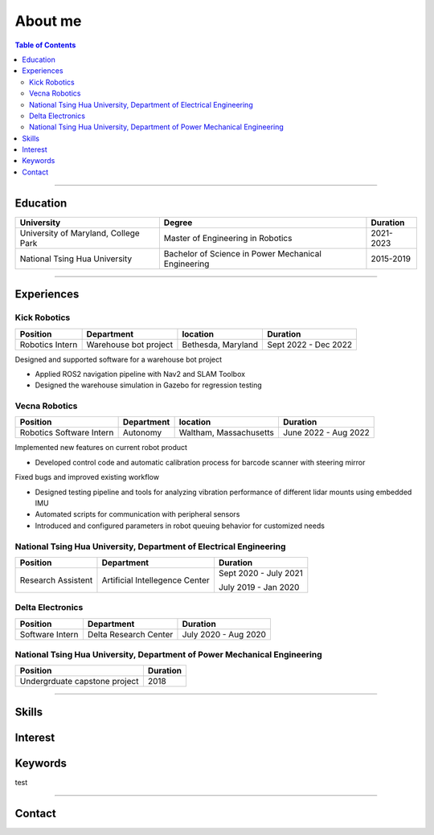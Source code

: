 About me
===============================================

.. contents:: Table of Contents
   :local:

------------

Education
************************************************

+--------------------------------------+-------------------------------------------------------+--------------------+
|            **University**            |                   **Degree**                          |      **Duration**  |
+--------------------------------------+-------------------------------------------------------+--------------------+
| University of Maryland, College Park |  Master of Engineering in Robotics                    |      2021-2023     |
+--------------------------------------+-------------------------------------------------------+--------------------+
| National Tsing Hua University        |  Bachelor of Science in Power Mechanical Engineering  |      2015-2019     |
+--------------------------------------+-------------------------------------------------------+--------------------+

------------


Experiences
************************************************

Kick Robotics
^^^^^^^^^^^^^^^^^^^^^^

+-----------------+------------------------+---------------------+----------------------+
| **Position**    |    **Department**      | **location**        | **Duration**         | 
+-----------------+------------------------+---------------------+----------------------+
| Robotics Intern |  Warehouse bot project |  Bethesda, Maryland | Sept 2022 - Dec 2022 |
+-----------------+------------------------+---------------------+----------------------+

Designed and supported software for a warehouse bot project          

- Applied ROS2 navigation pipeline with Nav2 and SLAM Toolbox        

- Designed the warehouse simulation in Gazebo for regression testing 

.. grid:: 1 1 2 2

   .. grid-item::

      .. figure:: images/kick_robot_navigation.gif

         Kick warehouse robot navigating warehouse simulation environment.

   .. grid-item::

      .. figure:: images/generating_warehouse.gif
         :width: 85%

         Automatic warehouse layout generation


Vecna Robotics
^^^^^^^^^^^^^^^^^^^^^^

+--------------------------+------------------------+------------------------+---------------------+
| **Position**             |    **Department**      | **location**           |  **Duration**       | 
+--------------------------+------------------------+------------------------+---------------------+
| Robotics Software Intern |       Autonomy         | Waltham, Massachusetts | June 2022 - Aug 2022|
+--------------------------+------------------------+------------------------+---------------------+

Implemented new features on current robot product

- Developed control code and automatic calibration process for barcode scanner with steering mirror

Fixed bugs and improved existing workflow

- Designed testing pipeline and tools for analyzing vibration performance of different lidar mounts using embedded IMU
- Automated scripts for communication with peripheral sensors
- Introduced and configured parameters in robot queuing behavior for customized needs

.. grid:: 1 1 2 2

   .. grid-item::
      :columns: 12 12 5 5

      .. grid:: 1 1 1 1

         .. grid-item::

            .. figure:: images/barcode_scanner_with_steering_mirror.png

               Barcode scanner with steering mirror from Cognex.

         .. grid-item::

            .. figure:: images/vibration_analysis.png

               Vibration analysis for lidar mount.


   .. grid-item::
      :columns: 12 12 7 7

      .. figure:: images/stitched_final.jpg
         :width: 80%

         Automatic barcode image stiching with accurate focus coordinate control.




National Tsing Hua University, Department of Electrical Engineering
^^^^^^^^^^^^^^^^^^^^^^^^^^^^^^^^^^^^^^^^^^^^^^^^^^^^^^^^^^^^^^^^^^^

+--------------------+---------------------------------+----------------------+
| **Position**       |    **Department**               |     **Duration**     | 
+--------------------+---------------------------------+----------------------+
| Research Assistent |  Artificial Intellegence Center | Sept 2020 - July 2021|
|                    |                                 |                      |
|                    |                                 | July 2019 - Jan 2020 |
+--------------------+---------------------------------+----------------------+

Delta Electronics
^^^^^^^^^^^^^^^^^^^^^^

+-----------------+------------------------+----------------------+
| **Position**    |    **Department**      | **Duration**         | 
+-----------------+------------------------+----------------------+
| Software Intern | Delta Research Center  | July 2020 - Aug 2020 |
+-----------------+------------------------+----------------------+


National Tsing Hua University, Department of Power Mechanical Engineering
^^^^^^^^^^^^^^^^^^^^^^^^^^^^^^^^^^^^^^^^^^^^^^^^^^^^^^^^^^^^^^^^^^^^^^^^^

+-------------------------------+---------------+
| **Position**                  |  **Duration** | 
+-------------------------------+---------------+
| Undergrduate capstone project |    2018       |
+-------------------------------+---------------+

------------

Skills
************************************************

Interest
************************************************

Keywords
************************************************

test 

------------

Contact
************************************************

